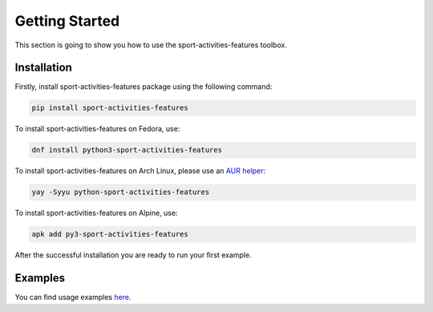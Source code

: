 Getting Started
===============

This section is going to show you how to use the sport-activities-features toolbox.

Installation
------------

Firstly, install sport-activities-features package using the following command:

.. code:: bash

    pip install sport-activities-features

To install sport-activities-features on Fedora, use:

.. code:: bash

    dnf install python3-sport-activities-features

To install sport-activities-features on Arch Linux, please use an `AUR helper <https://wiki.archlinux.org/title/AUR_helpers>`_:

.. code:: bash

    yay -Syyu python-sport-activities-features

To install sport-activities-features on Alpine, use:

.. code:: bash

    apk add py3-sport-activities-features

After the successful installation you are ready to run your first example.

Examples
--------

You can find usage examples `here <https://github.com/firefly-cpp/sport-activities-features/tree/main/examples>`_.
